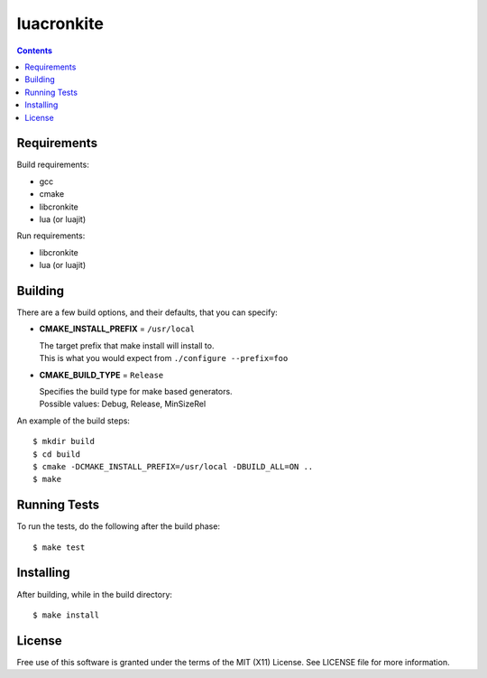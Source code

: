 ===========
luacronkite
===========

.. contents::

Requirements
------------

Build requirements:

- gcc
- cmake
- libcronkite
- lua (or luajit)

Run requirements:

- libcronkite
- lua (or luajit)


Building
--------

There are a few build options, and their defaults, that you can specify:

- **CMAKE_INSTALL_PREFIX** = ``/usr/local``

  | The target prefix that make install will install to.
  | This is what you would expect from ``./configure --prefix=foo``

- **CMAKE_BUILD_TYPE** = ``Release``

  | Specifies the build type for make based generators.
  | Possible values: Debug, Release, MinSizeRel

An example of the build steps::

    $ mkdir build
    $ cd build
    $ cmake -DCMAKE_INSTALL_PREFIX=/usr/local -DBUILD_ALL=ON ..
    $ make


Running Tests
-------------

To run the tests, do the following after the build phase::

    $ make test


Installing
----------

After building, while in the build directory::

    $ make install


License
-------

Free use of this software is granted under the terms of the MIT (X11) License.
See LICENSE file for more information.

